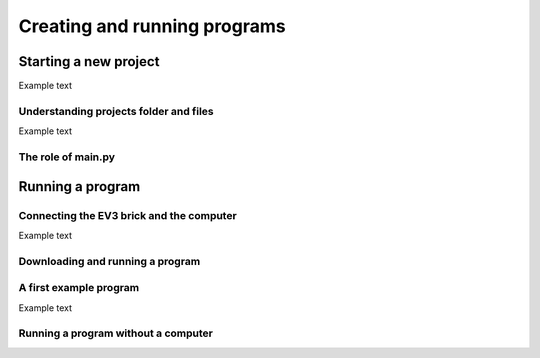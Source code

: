 Creating and running programs
=============================

Starting a new project
-----------------------------------------------------------

.. image:: images/newproject.png

Example text

Understanding projects folder and files
^^^^^^^^^^^^^^^^^^^^^^^^^^^^^^^^^^^^^^^^^^^^^^^^^^^^^^^^^^^

.. image:: images/projectoverview.png

Example text

The role of main.py
^^^^^^^^^^^^^^^^^^^^^^^^^^^^^^^^^^^^^^^^^^^^^^^^^^^^^^^^^^^


Running a program
-----------------------------------------------------------

Connecting the EV3 brick and the computer
^^^^^^^^^^^^^^^^^^^^^^^^^^^^^^^^^^^^^^^^^^^^^^^^^^^^^^^^^^^

.. image:: images/connecting.png

Example text

Downloading and running a program
^^^^^^^^^^^^^^^^^^^^^^^^^^^^^^^^^^^^^^^^^^^^^^^^^^^^^^^^^^^

.. image:: images/running.png

A first example program
^^^^^^^^^^^^^^^^^^^^^^^^^^^^^^^^^^^^^^^^^^^^^^^^^^^^^^^^^^^


.. image:: images/firstprogram.png

Example text

Running a program without a computer
^^^^^^^^^^^^^^^^^^^^^^^^^^^^^^^^^^^^^^^^^^^^^^^^^^^^^^^^^^^
